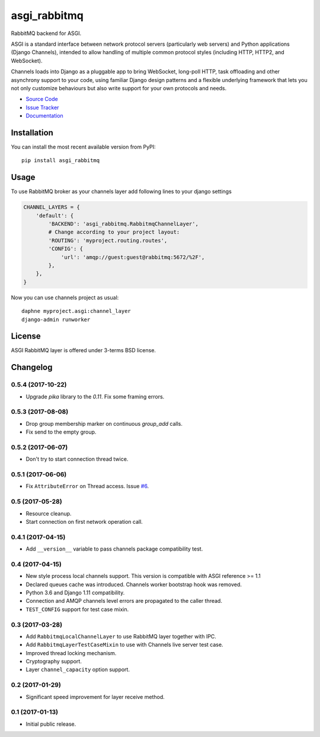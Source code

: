 .. |travis| image:: https://img.shields.io/travis/proofit404/asgi_rabbitmq.svg?style=flat-square
    :target: https://travis-ci.org/proofit404/asgi_rabbitmq
    :alt: Build Status

.. |codecov| image:: https://img.shields.io/codecov/c/github/codecov/example-python.svg?style=flat-square
    :target: https://codecov.io/gh/proofit404/asgi_rabbitmq
    :alt: Coverage Status

=============
asgi_rabbitmq
=============

|travis| |codecov|

RabbitMQ backend for ASGI.

ASGI is a standard interface between network protocol servers
(particularly web servers) and Python applications (Django Channels),
intended to allow handling of multiple common protocol styles
(including HTTP, HTTP2, and WebSocket).

Channels loads into Django as a pluggable app to bring WebSocket,
long-poll HTTP, task offloading and other asynchrony support to your
code, using familiar Django design patterns and a flexible underlying
framework that lets you not only customize behaviours but also write
support for your own protocols and needs.

- `Source Code`_
- `Issue Tracker`_
- `Documentation`_

.. figure:: docs/img/infrastructure.png

Installation
------------

You can install the most recent available version from PyPI::

    pip install asgi_rabbitmq

Usage
-----

To use RabbitMQ broker as your channels layer add following lines to
your django settings

.. code:: python

    CHANNEL_LAYERS = {
        'default': {
            'BACKEND': 'asgi_rabbitmq.RabbitmqChannelLayer',
            # Change according to your project layout:
            'ROUTING': 'myproject.routing.routes',
            'CONFIG': {
                'url': 'amqp://guest:guest@rabbitmq:5672/%2F',
            },
        },
    }

Now you can use channels project as usual::

    daphne myproject.asgi:channel_layer
    django-admin runworker

License
-------

ASGI RabbitMQ layer is offered under 3-terms BSD license.

.. _source code: https://github.com/proofit404/asgi_rabbitmq
.. _issue tracker: https://github.com/proofit404/asgi_rabbitmq/issues
.. _documentation: http://asgi-rabbitmq.readthedocs.io/en/latest/

.. :changelog:

Changelog
---------

0.5.4 (2017-10-22)
++++++++++++++++++

- Upgrade `pika` library to the `0.11`.  Fix some framing errors.

0.5.3 (2017-08-08)
++++++++++++++++++

- Drop group membership marker on continuous `group_add` calls.
- Fix send to the empty group.

0.5.2 (2017-06-07)
++++++++++++++++++

- Don't try to start connection thread twice.

0.5.1 (2017-06-06)
++++++++++++++++++

- Fix ``AttributeError`` on Thread access.  Issue `#6`_.

0.5 (2017-05-28)
++++++++++++++++

- Resource cleanup.
- Start connection on first network operation call.

0.4.1 (2017-04-15)
++++++++++++++++++

- Add ``__version__`` variable to pass channels package compatibility
  test.

0.4 (2017-04-15)
++++++++++++++++

- New style process local channels support.  This version is
  compatible with ASGI reference >= 1.1
- Declared queues cache was introduced.  Channels worker bootstrap
  hook was removed.
- Python 3.6 and Django 1.11 compatibility.
- Connection and AMQP channels level errors are propagated to the
  caller thread.
- ``TEST_CONFIG`` support for test case mixin.

0.3 (2017-03-28)
++++++++++++++++

- Add ``RabbitmqLocalChannelLayer`` to use RabbitMQ layer together
  with IPC.
- Add ``RabbitmqLayerTestCaseMixin`` to use with Channels live server
  test case.
- Improved thread locking mechanism.
- Cryptography support.
- Layer ``channel_capacity`` option support.

0.2 (2017-01-29)
++++++++++++++++

- Significant speed improvement for layer receive method.

0.1 (2017-01-13)
++++++++++++++++

- Initial public release.

.. _#6: https://github.com/proofit404/asgi_rabbitmq/issues/6


